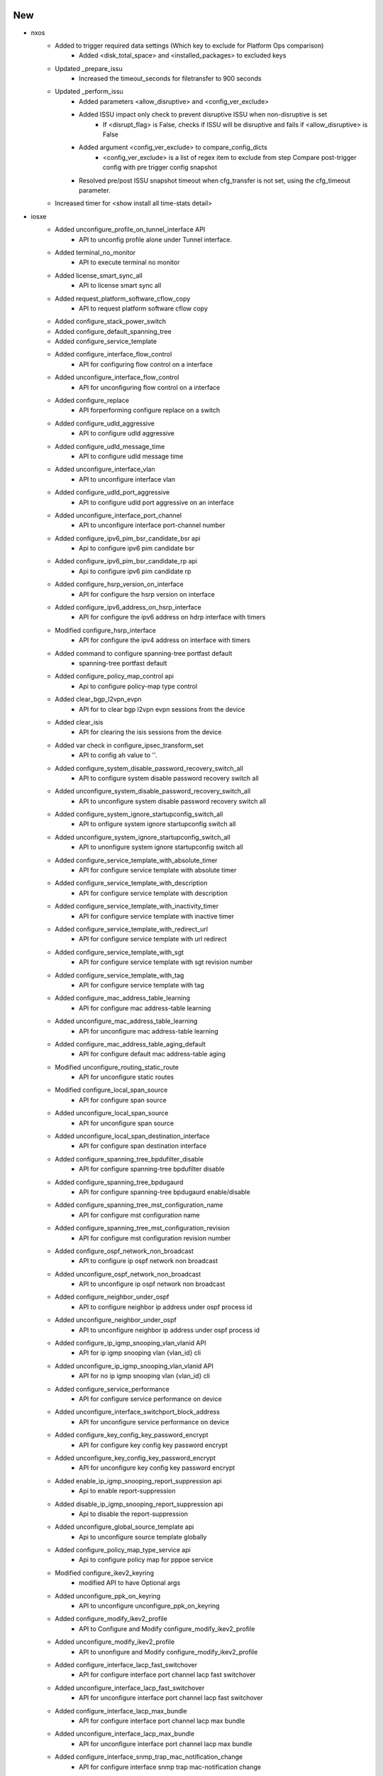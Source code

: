 --------------------------------------------------------------------------------
                                      New                                       
--------------------------------------------------------------------------------

* nxos
    * Added to trigger required data settings (Which key to exclude for Platform Ops comparison)
        * Added <disk_total_space> and <installed_packages> to excluded keys
    * Updated _prepare_issu
        * Increased the timeout_seconds for filetransfer to 900 seconds
    * Updated _perform_issu
        * Added parameters <allow_disruptive> and <config_ver_exclude>
        * Added ISSU impact only check to prevent disruptive ISSU when non-disruptive is set
            * If <disrupt_flag> is False, checks if ISSU will be disruptive and fails if <allow_disruptive> is False
        * Added argument <config_ver_exclude> to compare_config_dicts
            * <config_ver_exclude> is a list of regex item to exclude from step Compare post-trigger config with pre trigger config snapshot
        * Resolved pre/post ISSU snapshot timeout when cfg_transfer is not set, using the cfg_timeout parameter.
    * Increased timer for <show install all time-stats detail>

* iosxe
    * Added unconfigure_profile_on_tunnel_interface API
        * API to unconfig profile alone under Tunnel interface.
    * Added terminal_no_monitor
        * API to execute terminal no monitor
    * Added license_smart_sync_all
        * API to license smart sync all
    * Added request_platform_software_cflow_copy
        * API to request platform software cflow copy
    * Added configure_stack_power_switch
    * Added configure_default_spanning_tree
    * Added configure_service_template
    * Added configure_interface_flow_control
        * API for configuring flow control on a interface
    * Added unconfigure_interface_flow_control
        * API for unconfiguring flow control on a interface
    * Added configure_replace
        * API forperforming configure replace on a switch
    * Added configure_udld_aggressive
        * API to configure udld aggressive
    * Added configure_udld_message_time
        * API to configure udld message time
    * Added unconfigure_interface_vlan
        * API to unconfigure interface vlan
    * Added configure_udld_port_aggressive
        * API to configure udld port aggressive on an interface
    * Added unconfigure_interface_port_channel
        * API to unconfigure interface port-channel number
    * Added configure_ipv6_pim_bsr_candidate_bsr api
        * Api to configure ipv6 pim candidate bsr
    * Added configure_ipv6_pim_bsr_candidate_rp api
        * Api to configure ipv6 pim candidate rp
    * Added configure_hsrp_version_on_interface
        * API for configure the hsrp version on interface
    * Added configure_ipv6_address_on_hsrp_interface
        * API for configure the ipv6 address on hdrp interface with timers
    * Modified configure_hsrp_interface
        * API for configure the ipv4 address on interface with timers
    * Added command to configure spanning-tree portfast default
        * spanning-tree portfast default
    * Added configure_policy_map_control api
        * Api to configure policy-map type control
    * Added clear_bgp_l2vpn_evpn
        * API for to clear bgp l2vpn evpn sessions from the device
    * Added clear_isis
        * API for clearing the isis sessions from the device
    * Added var check in configure_ipsec_transform_set
        * API to config ah value to ''.
    * Added configure_system_disable_password_recovery_switch_all
        * API to configure system disable password recovery switch all
    * Added unconfigure_system_disable_password_recovery_switch_all
        * API to unconfigure system disable password recovery switch all
    * Added configure_system_ignore_startupconfig_switch_all
        * API to onfigure system ignore startupconfig switch all
    * Added unconfigure_system_ignore_startupconfig_switch_all
        * API to unonfigure system ignore startupconfig switch all
    * Added configure_service_template_with_absolute_timer
        * API for configure service template with absolute timer
    * Added configure_service_template_with_description
        * API for configure service template with description
    * Added configure_service_template_with_inactivity_timer
        * API for configure service template with inactive timer
    * Added configure_service_template_with_redirect_url
        * API for configure service template with url redirect
    * Added configure_service_template_with_sgt
        * API for configure service template with sgt revision number
    * Added configure_service_template_with_tag
        * API for configure service template with tag
    * Added configure_mac_address_table_learning
        * API for configure mac address-table learning
    * Added unconfigure_mac_address_table_learning
        * API for unconfigure mac address-table learning
    * Added configure_mac_address_table_aging_default
        * API for configure default mac address-table aging
    * Modified unconfigure_routing_static_route
        * API for unconfigure static routes
    * Modified configure_local_span_source
        * API for configure span source
    * Added unconfigure_local_span_source
        * API for unconfigure span source
    * Added unconfigure_local_span_destination_interface
        * API for configure span destination interface
    * Added configure_spanning_tree_bpdufilter_disable
        * API for configure spanning-tree bpdufilter disable
    * Added configure_spanning_tree_bpdugaurd
        * API for configure spanning-tree bpdugaurd enable/disable
    * Added configure_spanning_tree_mst_configuration_name
        * API for configure mst configuration name
    * Added configure_spanning_tree_mst_configuration_revision
        * API for configure mst configuration revision number
    * Added configure_ospf_network_non_broadcast
        * API to configure ip ospf network non broadcast
    * Added unconfigure_ospf_network_non_broadcast
        * API to unconfigure ip ospf network non broadcast
    * Added configure_neighbor_under_ospf
        * API to configure neighbor ip address under ospf process id
    * Added unconfigure_neighbor_under_ospf
        * API to unconfigure neighbor ip address under ospf process id
    * Added configure_ip_igmp_snooping_vlan_vlanid API
        * API for ip igmp snooping vlan {vlan_id} cli
    * Added unconfigure_ip_igmp_snooping_vlan_vlanid API
        * API for no ip igmp snooping vlan {vlan_id} cli
    * Added configure_service_performance
        * API for configure service performance on device
    * Added unconfigure_interface_switchport_block_address
        * API for unconfigure service performance on device
    * Added configure_key_config_key_password_encrypt
        * API for configure key config key password encrypt
    * Added unconfigure_key_config_key_password_encrypt
        * API for unconfigure key config key password encrypt
    * Added enable_ip_igmp_snooping_report_suppression api
        * Api to enable report-suppression
    * Added disable_ip_igmp_snooping_report_suppression api
        * Api to disable the report-suppression
    * Added unconfigure_global_source_template api
        * Api to unconfigure source template globally
    * Added configure_policy_map_type_service api
        * Api to configure policy map for pppoe service
    * Modified configure_ikev2_keyring
        * modified API to have Optional args
    * Added unconfigure_ppk_on_keyring
        * API to  unconfigure unconfigure_ppk_on_keyring
    * Added configure_modify_ikev2_profile
        * API to Configure and Modify configure_modify_ikev2_profile
    * Added unconfigure_modify_ikev2_profile
        * API to unonfigure and Modify configure_modify_ikev2_profile
    * Added configure_interface_lacp_fast_switchover
        * API for configure interface port channel lacp fast switchover
    * Added unconfigure_interface_lacp_fast_switchover
        * API for unconfigure interface port channel lacp fast switchover
    * Added configure_interface_lacp_max_bundle
        * API for configure interface port channel lacp max bundle
    * Added unconfigure_interface_lacp_max_bundle
        * API for unconfigure interface port channel lacp max bundle
    * Added configure_interface_snmp_trap_mac_notification_change
        * API for configure interface snmp trap mac-notification change
    * Added unconfigure_interface_snmp_trap_mac_notification_change
        * API for unconfigure interface snmp trap mac-notification change
    * Added configure_interface_default_snmp_trap_mac_notification_change
        * API for configure interface default snmp trap mac-notification change
    * Added configure_port_channel_persistent
        * API for configure port-channel persistent
    * Added configure_eigrp_router_configs
        * API for configure eigrp router configurations
    * Added unconfigure_eigrp_router_configs
        * API for unconfigure eigrp router configurations
    * Added configure_isis_router_configs
        * API for configure isis router configs
    * Added unconfigure_isis_router_configs
        * API for unconfigure isis router configs
    * Modified configure_eigrp_named_networks
        * API modified to handle eigrp router-id configuration
    * Added clear_ip_ospf_process
        * API to clear ip ospf process
    * Added configure_archive_default
        * API for configure archive default
    * Added configure_archive_path
        * API for configure archive path
    * Added unconfigure_archive_path
        * API for unconfigure archive path
    * Added configure_archive_maximum
        * API for configure archive maximum
    * Added unconfigure_archive_maximum
        * API for unconfigure archive maximum
    * Added configure_archive_rollback
        * API for configure archive rollback
    * Added unconfigure_archive_rollback
        * API for unconfigure archive rollback
    * Added configure_archive_time_period
        * API for configure archive time period
    * Added unconfigure_archive_time_period
        * API for unconfigure archive time period
    * Added configure_archive_write_memory
        * API for configure archive write memory
    * Added unconfigure_archive_write_memory
        * API for unconfigure archive write memory
    * Added API configure_ipv6_eigrp_named_networks
        * API to configure eigrp in address family ipv6
    * Added API configure_udld_aggressive_port
        * API to Configure udld port aggressive
    * Added configure_udld_enable
        * API to enable udle global configs
    * Added configure_vrf_ipv6_eigrp_named_networks
        * API to configure ipv6 eigrp with vrf
    * Added unconfigure_udld_enable
        * API to disable udle global configs
    * Added unconfigure_udld_port_aggressive API
        * API to unconfigure udld aggressive on interface
    * Added clear_macro_auto_configs
        * API for configuring clear macro auto configuration
    * Added configure_software_auto_upgrade
        * API for configure software auto-upgrade
    * Added unconfigure_software_auto_upgrade
        * API for unconfigure software auto-upgrade
    * Added power_supply_on_off
        * API for performing on/off on power supply slot on as switch
    * Added configure_bgp_redistribute_internal
        * API for configure bgp redistribute internal
    * Added unconfigure_bgp_redistribute_internal
        * API for unconfigure bgp redistribute internal
    * Added configure_redestribute_ospf_metric_in_bgp
        * API for configure bgp redistribute ospf metric
    * Added unconfigure_redestribute_ospf_metric_in_bgp
        * API for unconfigure bgp redistribute ospf metric
    * Added configure_interface_ip_tcp_adjust_mss
        * API for configure interface ip tcp adjust mss
    * Added unconfigure_interface_ip_tcp_adjust_mss
        * API for unconfigure interface ip tcp adjust mss
    * Added configure_interface_ipv6_tcp_adjust_mss
        * API for configure interface ipv6 tcp adjust mss
    * Added unconfigure_interface_ipv6_tcp_adjust_mss
        * API for unconfigure interface ipv6 tcp adjust mss
    * Modified configure_routing_static_route
        * Added check to configure dhcp default gateway for a route
    * Added configure_switch_priority
        * API to configure priority for a switch on stack
    * Added get_dir_byte_total
        * API to get the total and free bytes for directory
    * Added configure_logging_monitor_debugging
        * New API to configure logging monitor debugging
    * Added configure_logging_buffered_debugging
        * New API to configure logging buffered debugging
    * Added enable_debug_ilpower_event
        * New API to enabling the debug ilpower event
    * Added configure_ospfv3_max_lsa_limit
        * API for configure the ospfv3 max lsa limit
    * Added configure_ospf_max_lsa_limit
        * API for configure the ospf max lsa limit
    * configure_bgp_neighbor_remote_as_fall_over_as_with_peergroup
        * API for configure the bgp neighbor remote value with peergroup and fallover
    * Added
        * configure_macro_global_apply
        * configure_ip_igmp_snooping_vlan_static
        * unconfigure_ip_igmp_snooping_vlan_static
        * configure_snmp_server_manager
        * unconfigure_snmp_server_manager
    * Added configure_policy_map_with_pps
        * API for configure policymap and classname and policerate with pps
    * Added configure_igmp_snooping_tcn_flood API
        * API to configure ip igmp snooping tcn flood
    * Added unconfigure_igmp_snooping_tcn_flood API
        * API to unconfigure ip igmp snoopint tcn flood
    * Added configure_ipv6_mld_snooping_tcn_flood API
        * API to configure ipv6 mld snooping tcn flood
    * Added unconfigure_ipv6_mld_snooping_tcn_flood API
        * API to unconfigure ipv6 mld snooping tcn flood
    * Added configure_switchport_trunk_allowed_vlan_remove
    * Added configure_switchport_trunk_allowed_vlan_except
    * Added configure_tunnel_with_ipsec
        * Api to configure tunnel_protection under tunnel interface
    * Added verify_tunnel_protection
        * API to verify if tunnel is configured with tunnel protection
    * Added verify_ipsec_tunnel_status
        * API to verify ipsec tunnel status
    * Added get_crypto_ipsec_tunnel_counter
        * API returns counters for show crypto interface tunnel details
    * Modified configure_ospf_networks
        * API for configure the ospf network with bfd details
    * Added configure_ospfv3_redistributed_connected
        * API for ospfv3 redistribute connected interfaces
    * Added unconfigure_router_bgp api
        * Api to unconfigure router bgp
    * Added unconfigure_udld_agressive api
        * Api to unconfigure udld aggressive
    * Added unconfigure_udld_message_time api
        * Api to unconfigure udld message time
    * Added unconfigure_router_ospf api
        * Api to unconfigure router ospf
    * Added configure_ip_igmp_ssm_map_query_dns api
        * Api to configure ip igmp ssm map query dns
    * Added unconfigure_ip_igmp_ssm_map_query_dns api
        * Api to unconfigure ip igmp ssm map query dns
    * Added API for configure_acl_with_src_dsc_net
        * API to config source and destination networks
    * Added API for unconfigure_acl_with_src_dsc_net
        * API to unconfig source and destination networks
    * Modified config_interface_isis
        * API for configure the isis interface with mtu value
    * Added configure_isis_network_type
        * API for configure the isis network type
    * Added configure_isis_redistributed_connected
        * API for isis redistribute the connected interfaces
    * Added configure_lisp_enhanced_forwarding
        * API for configuring enhanced forwarding under lisp
    * Added unconfigure_lisp_enhanced_forwarding
        * API for unconfiguring enhanced forwarding under lisp
    * Added configure_lisp_l2_flooding
        * API for configuring l2 flooding under lisp
    * Added uconfigure_lisp_l2_flooding
        * API for unconfiguring l2 flooding under lisp
    * dhcp
        * unconfigure_ip_dhcp_snooping_trust
    * multicast
        * Added configure_ip_igmp_ssmmap_static
    * Added configure_boot_level_licence api
        * Api to configure boot level license
    * Added configure_ipv6_nd_raguard_on_interface API
        * API for configuring ipv6 nd raguard on interface
    * Added unconfigure_ipv6_nd_raguard_on_interface API
        * API for unconfiguring ipv6 nd raguard on interface
    * Added configure_device_tracking_on_interface API
        * API for configuring device-tracking on interface
    * Added unconfigure_device_tracking_on_interface API
        * API for unconfiguring device-tracking on interface
    * Added configure_ipv6_dhcp_guard_on_interface API
        * API for configuring ipv6 dhcp guard on interface
    * Added unconfigure_ipv6_dhcp_guard_on_interface API
        * API for unconfiguring ipv6 dhcp guard on interface
    * Added configure_interface_template_with_default_ipv6_nd_raguard_policy API
        * API for configuring ipv6 nd raguard on template
    * Added configure_interface_template_with_default_device_tracking_policy API
        * API for configuring device-tracking on template
    * Added verify_show_template API
        * API for verifying template name and bound interface
    * Added verify_show_template_empty API
        * API for verifying template is empty
    * Added enable_license_smart_authorization_return
        * API to enable license smart authorization return
    * Added enable_license_smart_clear_eventlog
        * API to enable license smart clear eventlog
    * Added execute_stack_power
        * APIs execute_stack_power to enable stack power
    * Added execute_diagnostic_start_switch_test
        * APIs execute_diagnostic_start_switch_test to nable diagnositc start
    * Added configure_enable_secret_password and unconfigure_enable_secret_password
        * APIs to enable and disable the enable mode login
    * Added configure_line_vty and unconfigure_line_vty
        * APIs to enable and disable line vty specific to vty modes
    * Added configure_diagnostic_monitor_switch and unconfigure_diagnostic_monitor_switch
        * APIs to configure diagnostic monitor sessions in switch
    * Added configure_diagnostic_schedule_switch and unconfigure_diagnostic_schedule_switch
        * APIs to configure the scheduled diagnostic enablement
    * Added configure_pae
        * API for configure product analytics
    * Added unconfigure_pae
        * API for unconfigure product analytics
    * Added configure_license_smart_transport_smart
        * API for configure smart transport smart
    * Added unconfigure_license_smart_transport
        * API for unconfigure smart transport
    * Added execute_test_platform_sw_product_analytics_report
        * API for generating product analytics report
    * Added execute_test_platform_sw_product_analytics_send
        * API for pushing product analytics report to smart agent for generating rum report
    * Added execute_test_license_smart_telemetry_show
        * API for show rum report which contains analytics report
    * Added execute_license_smart_sync_all
        * API for sending rum report to cloud server
    * Added execute_test_telemetry_show_logging
        * API for show logging output without parsing
    * Added execute_test_license_smart_dev_cert_enable
        * API for enable dev certification
    * Added execute_show_license_boot_level_config
        * API for show license boot level config
    * Added execute_show_license_dev_cert
        * API for show license certification if dev is enabled
    * Added execute_show_license_rum_id_telemetry
        * API for show telemetry entries only in show license rum id all
    * Added get_actv_switch
        * API for getting the current active switch
    * Added get_system_redundancy_states
        * API for getting the system redundancy state
    * Added get_the_number_of_telemetry_report_in_system
        * API for getting the number of telemetry report and report list
    * Added get_kpi_value_in_show_kpi_report_id
        * API for getting kpi value given report id and kpi name
    * Added verify_telemetry_enabled
        * API to verify if telemetry/pae is enabled
    * Added verify_telemetry_report_in_show_summary
        * API to verify telemetry report id is in show summary
    * Added verify_telemetry_report_kpi_in_show_kpi_summary
        * API to verify telemetry report and kpi name are in show kpi summary
    * Added verify_smart_account_is_activated
        * API to verify smart account is activated
    * Added verify_license_usage
        * API to verify at least 1 license is in use
    * Added verify_license_boot_level_configured
        * API to verify license boot level is configured
    * Added verify_license_smart_transport_configured
        * API to verify license smart transport smart is configured
    * Added verify_mpls_summary_label
        * API to check stack label id value and label value
    * Added verify_mpls_summary_lspa
        * API to check mpls lspa value and bgp value
    * Clear crypto ikev2 stats
        * API for "clear crypto ikev2 stats"
    * Added configure_vrrp_version_on_device
        * API for configure the vrrp version
    * Added configure_vrrp_on_interface
        * API for configure the vrrp configuration on interface
    * Added config_link_local_ip_on_interface
        * API for config the link local ipv6 address
    * Added unconfigure_ipv6_acl api
        * Removes complete ACL config for the acl specified
    * Added mopdify_pbr_route_map
        * Modifies existing route-map by removing ACL or action sepcified.
    * Added configure_ip_prefix_list_deny_permit
        * API for configure ip prefix list permit/deny
    * Added unconfigure_ip_prefix_list_deny_permit
        * API for unconfigure ip prefix list permit/deny
    * Added configure_ip_prefix_list_description
        * API for configure ip prefix list description
    * Added unconfigure_ip_prefix_list_description
        * API for unconfigure ip prefix list description
    * Added configure_ip_prefix_list_seq
        * API for configure ip prefix list sequence
    * Added unconfigure_ip_prefix_list_seq
        * API for unconfigure ip prefix list sequence
    * Added configure_distribute_prefix_list_under_ospf
        * API for configure distribute prefix list under ospf
    * Added unconfigure_distribute_prefix_list_under_ospf
        * API for unconfigure distribute prefix list under ospf
    * Added redistribute_bgp_metric_route_map_under_ospf
        * API for redistribute bgp metric route-map under ospf
    * Added API configure_parameter_map_subscriber
    * Added API 'configure_nve_interface_group_based_policy' in evpn
    * Added API 'unconfigure_nve_interface_group_based_policy' in evpn
    * Modified configure_eigrp_networks
        * API for configure the eigrp network with bfd value
    * Added configure_eigrp_redistributed_connected
        * API for eigrp redistributed the connected interfaces
    * Added configure_eigrp_named_networks_with_af_interface
        * API for configure the eigrp named network with af interface
    * Added configure_mac_global_address_table_static
        * API for configure global mac address-table static
    * Added unconfigure_mac_global_address_table_static
        * API for unconfigure globle mac address-table static
    * Added configure_mac_global_address_table_notification_change
        * API for configure mac global address-table notification change
    * Added unconfigure_mac_global_address_table_notification_change
        * API for unconfigure mac global address-table notification change
    * Added configure_mac_address_table_notification_change
        * API for configure mac address-table notification change
    * Added unconfigure_mac_address_table_notification_change
        * API for unconfigure mac address-table notification change
    * Added configure_default_mac_global_address_table_notification_change
        * API for configure default mac global address-table notification change
    * Added configure_sdm_prefer_custom_fib and configure_sdm_prefer_core API
        * API for configuring sdm prefer custom fib and sdm prefer core cli
    * Added unconfigure_bfd_value_on_interface
        * API for unconfigure the bfd value on interface
    * Added enable_bfd_on_isis_ipv6_address
        * API for enable the bfd for isis ipv6 address
    * Added disable_bfd_on_isis_ipv6_address
        * API for disable the bfd for isis ipv6 address
    * Added configure_pim_ssm_default
        * API to configure pim ssm default
    * Added unconfigure_pim_ssm_default API
        * API to unconfigure pim ssm default
    * Added unconfigure_license_smart_reservation
        * API to unconfigure license smart reservation
    * Added configure_license_smart_transport_off
        * API to configure license smart transport off
    * Added configure_ip_domain_timeout
        * API to configure ip domain timeout
    * Added configure_platform_shell
        * API to platform shell
    * Added configure_ip_http_authentication_local
        * API to ip http authentication local
    * Added configure_ip_domain_name
        * API to ip domain name
    * Added configure_ip_domain_name_vrf_mgmt_vrf
        * API to ip domain name vrf mgmt-vrf
    * Added configure_ip_name_server_vrf_mgmt_vrf
        * API to ip name-server vrf mgmt-vrf
    * Added configure_ip_http_client_source_interface_vlan_domain_lookup
        * API to ip http client source-interface vlan domain lookup
    * Added unconfigure_service_internal
        * API to unonfigure service imternal
    * Added configure_ip_http_client_source_interface
        * API to ip http client source-interface
    * Added configure_ip_http_client_source_interface_vlan_domain_lookup_name_server_vrf_mgmt_vrf
        * API to ip http client source-interface vlan domain lookup
    * Added configure_subscriber_template
        * added to configure subscriber template
    * Added configure_call_home_reporting
        * API to configure call home reporting
    * Added API verify_ipv6_intf_ip_address_notexist to verify if given IPv6 address not exist on given interface
    * Added configure_monitor_capture_without_match API
        * API for configuring monitor capture {capture_name} interface {interface} {direction} cli
    * Added configure_monitor_capture_buffer_size API
        * API for configuring monitor capture {capture_name} buffer size {size} cli
    * Added configure_monitor_capture_limit_packet_len API
        * API for configuring monitor capture {capture_name} limit packet-len {length} pps {pps} cli
    * Added unconfigure_monitor_capture_without_match API
        * API for unconfiguring monitor capture {capture_name} interface {interface} {direction} cli
    * Added unconfigure_monitor_capture_buffer_size API
        * API for unconfiguring monitor capture {capture_name} buffer size cli
    * Added unconfigure_monitor_capture_limit_packet_len API
        * API for unconfiguring monitor capture {capture_name} limit packet-len cli
    * Added configure_monitor_capture_match API
        * API for configuring monitor capture {capture_name} ipv4 any any cli
    * Added configure_event_manager_applet_event_none api
        * Api to configure event none to specific event manager applet
    * Added configure_action_syslog_msg api
        * Api to configure action syslog message on event manager applet
    * Added configure_action_force_switchover api
        * Api to configure action force-switchover on event manager applet
    * Added configure_label_mode_all_explicit_null
        * API to configure label mode all explicit null

* added execute_switch_priority
    * API to execute the switch priority

* blitz
    * Class GnmiNotification has been broken down into 3 classes with each class being responsible for 1 of the 3 modes (ONCE, POLL, STREAM). So now we have
        * GnmiSubscribe - base class for main 3
        * GnmiSubscribeOnce(GnmiSubscribe)
        * GnmiSubscribePoll(GnmiSubscribe)
        * GnmiSubscribeStream(GnmiSubscribe)
    * Added transaction_time option that can be passed via format. Option specifies required time in seconds between sending request and getting response. If not set, check will not be performed.
    * Added GNMI POLL request implementation
        * Added polls_number option that indicates number of POLL requests to send. Default to (stream_max // sample_interval) - 1. Only used in POLL mode.
    * Added updates_only option to Gnmi, which is a boolean that causes the server to send only updates to the current state in sbuscrbition.

* sdk/powercycler
    * Added cli powercycler to support custom cli powercycle commands.
    * Modified raritan-px2_v3 to raritan-px2 and changed the connection_type to snmpv3.


--------------------------------------------------------------------------------
                                      Fix                                       
--------------------------------------------------------------------------------

* sdk/terminal_server
    * Fixed the terminal_server port values to allow to use either str, int or a list.

* iosxe
    * Modify configure_ip_igmp_static_group API
        * Modify the interface and vlan argument
    * Modify configure_ip_igmp_join_group API
        * Modify the interface and vlan argument
    * Modified API fix_verify_ipv6_intf_ip_address
        * Fixed verification when ipv6 is not configured to address traceback that was raised in such scenario
    * Modified configure_bba_group API
        * Modified configure_bba_group API to configure service profile for virtual template
    * Updated the power inline API
        * Added four-pair power inline mode in the existed API by passing that in an if-condition
    * Added check condition in configure_ipsec_transform_set
        * API to config transform_auth is none and when auth bit is not None.
    * Added reverse route to ip sec profile
        * Added check to config reverse route command.
    * Modified configure_ospfv3 api
        * Modified configure_ospfv3 API to configure additional address family changes
    * Fix broken tests
        * Modified tests for `configure_archive_time_period`,
    * Modified configure_bgp_address_advertisement
        * Updated address_family to suppport ipv6
    * Modified configure_router_bgp_maximum_paths
        * updated api to support address_family
    * Fixed iosxe switchover function
    * Modified verification api verify_tunnel_protection
        * Added check for tunnel status
    * Modified configure interface monitor session to include ipv4, vlan, origin ipv6 and ipv6 address.
    * Fixed  configure_ospfv3 api
        * Fixed  address family command to configure ospfv3 configuration
    * Modified configure_pbr_route_map api
        * Introduced support for configuring ipv6 parameters for route-map
    * Modified configure_lldp_interface to make lldp transmit and lld receive as optional configurations.
    * Modified unconfigure_lldp_interface to make lldp transmit and lld receive as optional unconfigurations.
    * Modified API verify_ipv6_intf_ip_address
        * Added functionality to retry verification in a given time interval and given frequency

* blitz
    * ON_CHANGE Subscription support for multiple paths.
    * Added
        * In order to fix the issue that some left over containers and/or list instances are not removed after a test case, two new Blitz actions, 'yang_snapshot' and 'yang_snapshot_restore' are added.
    * STREAM Subscribe fix.
    * Poll Subscribe Infinite Loop fix.
    * Returns Handling optimised.
    * Modified device name detection
        * Failed ON_CHANGE active subscriptions not being reported.
    * Make returns optional for GNMI Subscribe and Get operation

* iosxe/platfrom
    * Added unconfigure_system_ignore_startupconfig_switch_all
    * Added configure_virtual_service_vnic_gateway_guest_ip_address
    * Added configure_snmp_mib_bulkstat
    * Added configure_bulkstat_profile
    * Added unconfigure_bulkstat_profile

* iosxe/acl
    * Added configure_mac_access_group_mac_acl_in_out

* sdk
    * Added missing init file

* api
    * Fixed UT for below APIs relating to config error pattern update
        * configure_icmp_ip_reachable
        * config_ip_on_interface


--------------------------------------------------------------------------------
                                     Update                                     
--------------------------------------------------------------------------------

* iosxe
    * Modified configure_identity_ibns API
        * Added template_name and other few parameters
    * Modified configure_service_policy API
        * Modified the name to configure_dot1x_service_policy as it was overlapping with another API



